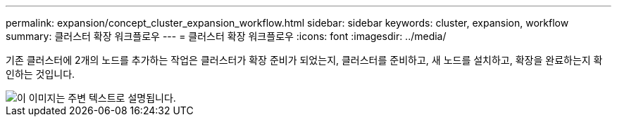 ---
permalink: expansion/concept_cluster_expansion_workflow.html 
sidebar: sidebar 
keywords: cluster, expansion, workflow 
summary: 클러스터 확장 워크플로우 
---
= 클러스터 확장 워크플로우
:icons: font
:imagesdir: ../media/


[role="lead"]
기존 클러스터에 2개의 노드를 추가하는 작업은 클러스터가 확장 준비가 되었는지, 클러스터를 준비하고, 새 노드를 설치하고, 확장을 완료하는지 확인하는 것입니다.

image::../media/cluster_expansion_workflow.gif[이 이미지는 주변 텍스트로 설명됩니다.]
